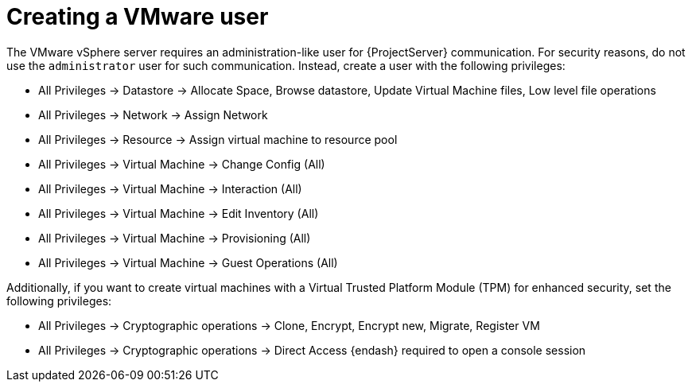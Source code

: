 [id="Creating_a_VMware_User_{context}"]
= Creating a VMware user

The VMware vSphere server requires an administration-like user for {ProjectServer} communication.
For security reasons, do not use the `administrator` user for such communication.
Instead, create a user with the following privileges:

* All Privileges -> Datastore -> Allocate Space, Browse datastore, Update Virtual Machine files, Low level file operations
* All Privileges -> Network -> Assign Network
* All Privileges -> Resource -> Assign virtual machine to resource pool
* All Privileges -> Virtual Machine -> Change Config (All)
* All Privileges -> Virtual Machine -> Interaction (All)
* All Privileges -> Virtual Machine -> Edit Inventory (All)
* All Privileges -> Virtual Machine -> Provisioning (All)
* All Privileges -> Virtual Machine -> Guest Operations (All)

Additionally, if you want to create virtual machines with a Virtual Trusted Platform Module (TPM) for enhanced security, set the following privileges:

* All Privileges -> Cryptographic operations -> Clone, Encrypt, Encrypt new, Migrate, Register VM
* All Privileges -> Cryptographic operations -> Direct Access {endash} required to open a console session
